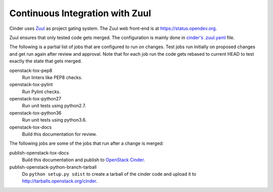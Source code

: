 Continuous Integration with Zuul
================================

Cinder uses `Zuul`_ as project gating system. The Zuul web front-end is at
https://status.opendev.org.

Zuul ensures that only tested code gets merged. The configuration is
mainly done in `cinder's .zuul.yaml`_ file.

The following is a partial list of jobs that are configured to run on
changes. Test jobs run initially on proposed changes and get run again
after review and approval. Note that for each job run the code gets
rebased to current HEAD to test exactly the state that gets merged.

openstack-tox-pep8
    Run linters like PEP8 checks.

openstack-tox-pylint
    Run Pylint checks.

openstack-tox-python27
    Run unit tests using python2.7.

openstack-tox-python36
    Run unit tests using python3.6.

openstack-tox-docs
    Build this documentation for review.

The following jobs are some of the jobs that run after a change is
merged:

publish-openstack-tox-docs
    Build this documentation and publish to
    `OpenStack Cinder <https://docs.openstack.org/cinder/latest/>`_.

publish-openstack-python-branch-tarball
    Do ``python setup.py sdist`` to create a tarball of the cinder code and
    upload it to http://tarballs.openstack.org/cinder.

.. _Zuul: https://zuul-ci.org
.. _cinder's .zuul.yaml: https://opendev.org/openstack/cinder/src/.zuul.yaml
